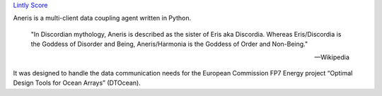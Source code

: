 .. This is the README file for aneris. It is automagically imported into the
   Sphinx documentation
   
|appveyor| |codecov| `Lintly Score`_ |release|
    
Aneris is a multi-client data coupling agent written in Python.

    "In Discordian mythology, Aneris is described as the sister of Eris aka
    Discordia. Whereas Eris/Discordia is the Goddess of Disorder and Being,
    Aneris/Harmonia is the Goddess of Order and Non-Being."

    -- Wikipedia

It was designed to handle the data communication needs for the European 
Commission FP7 Energy project “Optimal Design Tools for Ocean Arrays”
(DTOcean).

.. |appveyor| image:: https://ci.appveyor.com/api/projects/status/github/DTOcean/aneris?branch=master&svg=true
              :target: https://ci.appveyor.com/project/DTOcean/aneris
              :alt: Appveyor
.. |codecov| image:: https://codecov.io/gh/DTOcean/aneris/branch/master/graph/badge.svg
             :target: https://codecov.io/gh/DTOcean/aneris
             :alt: Codecov
.. _Lintly Score: https://lintly.com/gh/DTOcean/aneris/
.. |release| image:: https://img.shields.io/github/release/DTOcean/aneris.svg
             :target: https://github.com/DTOcean/aneris/releases/latest
             :alt: release
